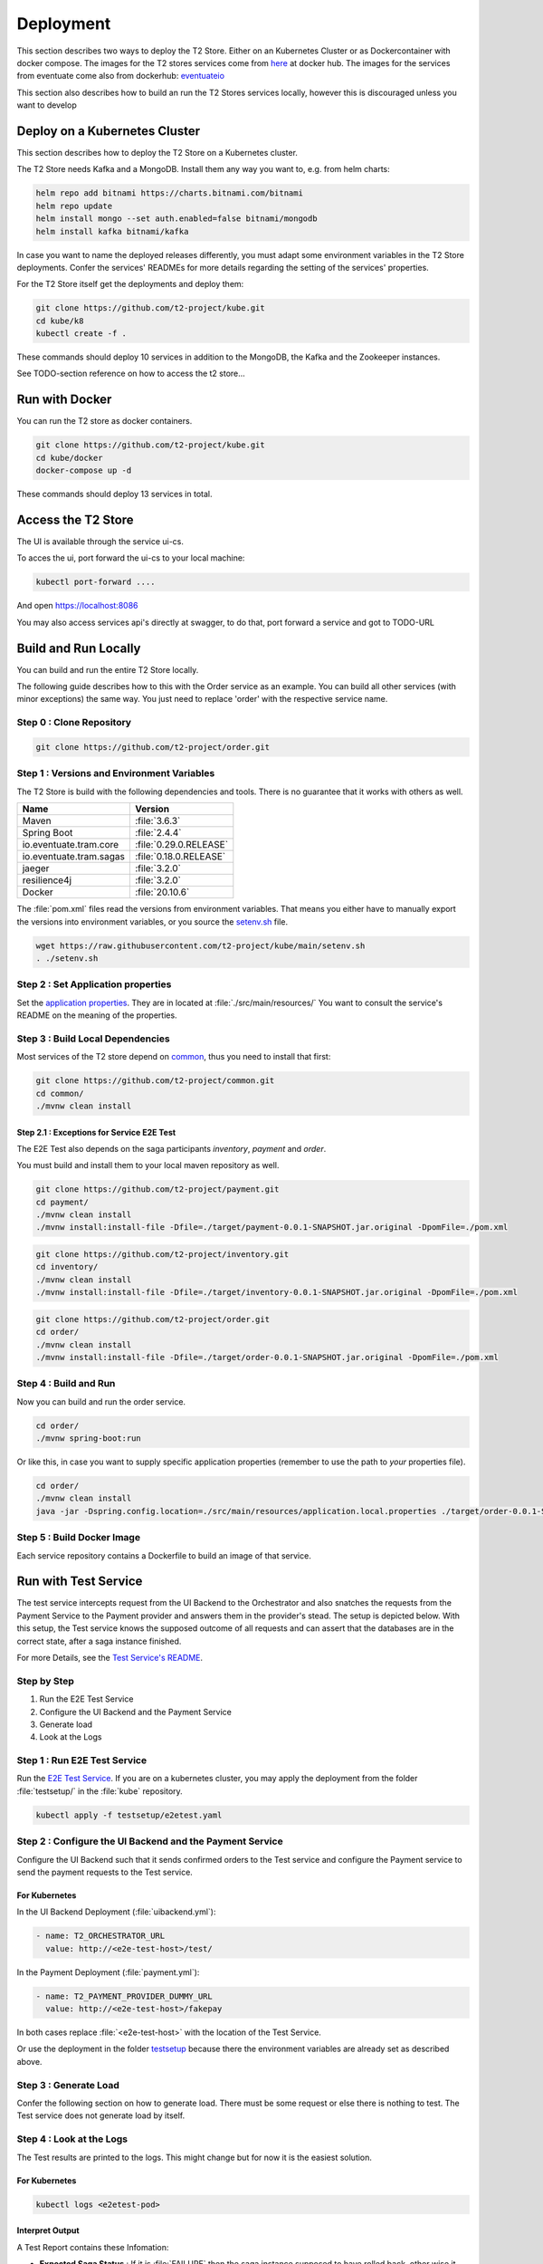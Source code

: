 .. _deploy:

======================
Deployment
======================

This section describes two ways to deploy the T2 Store.
Either on an Kubernetes Cluster or as Dockercontainer with docker compose.
The images for the T2 stores services come from `here <https://hub.docker.com/u/stiesssh>`__ at docker hub.
The images for the services from eventuate come also from dockerhub: `eventuateio <https://hub.docker.com/u/eventuateio>`__

This section also describes how to build an run the T2 Stores services locally, however this is discouraged unless you want to develop

Deploy on a Kubernetes Cluster
========================================

This section describes how to deploy the T2 Store on a Kubernetes cluster. 

The T2 Store needs Kafka and a MongoDB. Install them any way you want to, e.g. from helm charts:

.. code-block:: php

   helm repo add bitnami https://charts.bitnami.com/bitnami
   helm repo update
   helm install mongo --set auth.enabled=false bitnami/mongodb
   helm install kafka bitnami/kafka

In case you want to name the deployed releases differently, you must adapt some environment variables in the T2 Store deployments. 
Confer the services' READMEs for more details regarding the setting of the services' properties.

For the T2 Store itself get the deployments and deploy them: 

.. code-block:: php

   git clone https://github.com/t2-project/kube.git
   cd kube/k8
   kubectl create -f . 

These commands should deploy 10 services in addition to the MongoDB, the Kafka and the Zookeeper instances.

See TODO-section reference on how to access the t2 store...


Run with Docker  
===============

You can run the T2 store as docker containers.

.. code-block:: php

   git clone https://github.com/t2-project/kube.git
   cd kube/docker
   docker-compose up -d

These commands should deploy 13 services in total.


Access the T2 Store  
===================

The UI is available through the service ui-cs.

To acces the ui, port forward the ui-cs to your local machine:

.. code-block:: php

   kubectl port-forward ....

And open `<https://localhost:8086>`__

You may also access services api's directly at swagger, to do that, port forward a service and got to TODO-URL 

Build and Run Locally  
=====================

You can build and run the entire T2 Store locally.

The following guide describes how to this with the Order service as an example. 
You can build all other services (with minor exceptions) the same way.
You just need to replace 'order' with the respective service name.

Step 0 : Clone Repository
----------------------------------------------------

.. code-block:: php

   git clone https://github.com/t2-project/order.git


Step 1 : Versions and Environment Variables
----------------------------------------------------

The T2 Store is build with the following dependencies and tools. 
There is no guarantee that it works with others as well. 

======================= ==========================
Name                    Version
======================= ==========================
Maven                   :file:`3.6.3`
Spring Boot             :file:`2.4.4`
io.eventuate.tram.core  :file:`0.29.0.RELEASE`
io.eventuate.tram.sagas :file:`0.18.0.RELEASE`
jaeger                  :file:`3.2.0`
resilience4j            :file:`3.2.0`
Docker                  :file:`20.10.6`
======================= ==========================

The :file:`pom.xml` files read the versions from environment variables. 
That means you either have to manually export the versions into environment variables, or you source the `setenv.sh <https://github.com/t2-project/kube/blob/main/setenv.sh>`__ file.

.. code-block:: php

   wget https://raw.githubusercontent.com/t2-project/kube/main/setenv.sh
   . ./setenv.sh


Step 2 : Set Application properties
----------------------------------------

Set the `application properties <https://github.com/t2-project/order/tree/main/src/main/resources>`__.
They are in located at :file:`./src/main/resources/`
You want to consult the service's README on the meaning of the properties.

Step 3 : Build Local Dependencies
------------------------------------------

Most services of the T2 store depend on `common <https://github.com/t2-project/common>`__, thus you need to install that first:

.. code-block:: php

   git clone https://github.com/t2-project/common.git
   cd common/
   ./mvnw clean install

Step 2.1 : Exceptions for Service E2E Test
~~~~~~~~~~~~~~~~~~~~~~~~~~~~~~~~~~~~~~~~~~

The E2E Test also depends on the saga participants *inventory*, *payment* and *order*.

You must build and install them to your local maven repository as well.

.. code-block:: php

   git clone https://github.com/t2-project/payment.git
   cd payment/
   ./mvnw clean install
   ./mvnw install:install-file -Dfile=./target/payment-0.0.1-SNAPSHOT.jar.original -DpomFile=./pom.xml
   
.. code-block:: php

   git clone https://github.com/t2-project/inventory.git
   cd inventory/
   ./mvnw clean install
   ./mvnw install:install-file -Dfile=./target/inventory-0.0.1-SNAPSHOT.jar.original -DpomFile=./pom.xml

.. code-block:: php

   git clone https://github.com/t2-project/order.git
   cd order/
   ./mvnw clean install
   ./mvnw install:install-file -Dfile=./target/order-0.0.1-SNAPSHOT.jar.original -DpomFile=./pom.xml


Step 4 : Build and Run
----------------------

Now you can build and run the order service.

.. code-block:: php

   cd order/
   ./mvnw spring-boot:run

Or like this, in case you want to supply specific application properties (remember to use the path to *your* properties file).

.. code-block:: php

   cd order/
   ./mvnw clean install
   java -jar -Dspring.config.location=./src/main/resources/application.local.properties ./target/order-0.0.1-SNAPSHOT.jar

Step 5 : Build Docker Image
---------------------------

Each service repository contains a Dockerfile to build an image of that service.


Run with Test Service
=======================

The test service intercepts request from the UI Backend to the Orchestrator and also snatches the requests from the Payment Service to the Payment provider and answers them in the provider's stead. 
The setup is depicted below.
With this setup, the Test service knows the supposed outcome of all requests and can assert that the databases are in the correct state, after a saga instance finished.

For more Details, see the `Test Service's README <https://github.com/t2-project/e2e-tests>`__.

.. image:: ../arch/figs/component_test.jpg

Step by Step 
------------

#. Run the E2E Test Service
#. Configure the UI Backend and the Payment Service 
#. Generate load
#. Look at the Logs 

Step 1 : Run E2E Test Service
-----------------------------

Run the `E2E Test Service <https://github.com/t2-project/e2e-tests>`__.
If you are on a kubernetes cluster, you may apply the deployment from the folder :file:`testsetup/` in the :file:`kube` repository.

.. code-block:: php

   kubectl apply -f testsetup/e2etest.yaml 

Step 2 : Configure the UI Backend and the Payment Service 
---------------------------------------------------------

Configure the UI Backend such that it sends confirmed orders to the Test service and configure the Payment service to send the payment requests to the Test service.

For Kubernetes
~~~~~~~~~~~~~~

In the UI Backend Deployment (:file:`uibackend.yml`):

.. code-block:: php

   - name: T2_ORCHESTRATOR_URL
     value: http://<e2e-test-host>/test/

In the Payment Deployment (:file:`payment.yml`):
   
.. code-block:: php

   - name: T2_PAYMENT_PROVIDER_DUMMY_URL
     value: http://<e2e-test-host>/fakepay

In both cases replace :file:`<e2e-test-host>` with the location of the Test Service.

Or use the deployment in the folder `testsetup <https://github.com/t2-project/kube/tree/main/testsetup>`__ because there the environment variables are already set as described above. 

Step 3 : Generate Load
-----------------------------

Confer the following section on how to generate load.
There must be some request or else there is nothing to test. 
The Test service does not generate load by itself.

Step 4 : Look at the Logs
-----------------------------

The Test results are printed to the logs. 
This might change but for now it is the easiest solution.


For Kubernetes
~~~~~~~~~~~~~~

.. code-block:: php

   kubectl logs <e2etest-pod>

Interpret Output
~~~~~~~~~~~~~~~~

A Test Report contains these Infomation:

*  **Expected Saga Status** : If it is :file:`FAILURE` then the saga instance supposed to have rolled back, other wise it should have run to completion.
*  **Saga Id** : Id of the Saga Instance in the Saga Instance DB. Used to look the Saga Instance up.
*  **Correlation Id** : Id used by the test service to correlate saga request to the Orchestrator with payment request from the Payment Service.
*  **Order**, **Inventory**, **Saga Instance** : Displays the test Result for the Order and Inventory service and the Saga Instance.


Report for Test that found every thing correct:

.. code-block:: php

   Test Report: 
       Expected Saga Status: FAILURE
       Saga Id: 000001796a7b7be5-7aef648a26a50000 Correlation Id: B42A90324D7639C1BCCC7A5E60080504
        Order: correct 
        Inventory: correct 
        Saga Instance: correct 

Report for Test that found that some entries in the inventory database were not deleted correctly:

.. code-block:: php

   Test Report: 
       Expected Saga Status: SUCCESS
       Saga Id: 000001796a7b7bde-7aef648a26a50000 Correlation Id: A79799BA296DF9035A11D1FF553D1AD2
        Order: correct 
        Inventory : reservations for sessionId A79799BA296DF9035A11D1FF553D1AD2 not deleted. ==> expected: <false> but was: <true>
        Saga Instance: correct 
